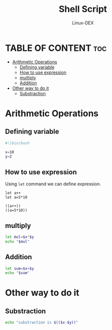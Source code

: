 #+TITLE: Shell Script 
#+DESCRIPTION: Arithmetic Operations in ShellScript
#+AUTHOR: Linux-DEX
#+PROPERTY: header-args :tangle arithmeticOps.sh
#+STARTUP: showeverything

* TABLE OF CONTENT :toc:
- [[#arithmetic-operations][Arithmetic Operations]]
  - [[#defining-variable][Defining variable]]
  - [[#how-to-use-expression][How to use expression]]
  - [[#multiply][multiply]]
  - [[#addition][Addition]]
- [[#other-way-to-do-it][Other way to do it]]
  - [[#substraction][Substraction]]

* Arithmetic Operations
** Defining variable
#+begin_src bash
#!/bin/bash

x=10
y=2
#+end_src

** How to use expression
Using =let= command we can define expression.
#+begin_example
let a++
let a=5*10

((a++))
((a=5*10))
#+end_example

** multiply
#+begin_src bash
let mul=$x*$y
echo "$mul"
#+end_src

** Addition
#+begin_src bash
let sum=$x+$y
echo "$sum"
#+end_src

* Other way to do it
** Substraction
#+begin_src bash
echo "substraction is $(($x-$y))"
#+end_src


